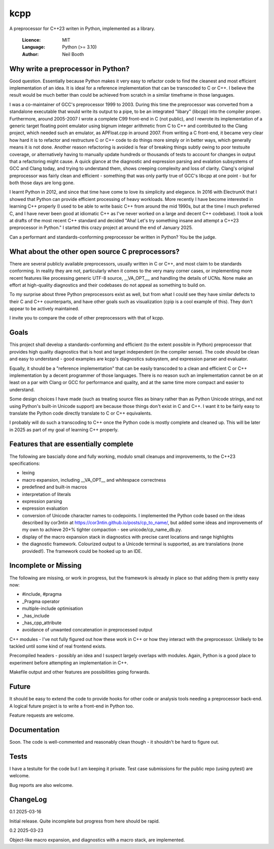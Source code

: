 ====
kcpp
====

A preprocessor for C++23 writen in Python, implemented as a library.

  :Licence: MIT
  :Language: Python (>= 3.10)
  :Author: Neil Booth


Why write a preprocessor in Python?
===================================

Good question.  Essentially because Python makes it very easy to refactor code to find the
cleanest and most efficient implementation of an idea.  It is ideal for a reference
implementation that can be transcoded to C or C++.  I believe the result would be much
better than could be achieved from scratch in a similar timeframe in those languages.

I was a co-maintainer of GCC's preprocessor 1999 to 2003.  During this time the
preprocessor was converted from a standalone executable that would write its output to a
pipe, to be an integrated "libary" (libcpp) into the compiler proper.  Furthermore, around
2005-2007 I wrote a complete C99 front-end in C (not public), and I rewrote its
implementation of a generic target floating point emulator using bignum integer arithmetic
from C to C++ and contributed to the Clang project, which needed such an emulator, as
APFloat.cpp in around 2007.  From writing a C front-end, it became very clear how hard it
is to refactor and restructure C or C++ code to do things more simply or in better ways,
which generally means it is not done.  Another reason refactoring is avoided is fear of
breaking things subtly owing to poor testsuite coverage, or alternatively having to
manually update hundreds or thousands of tests to account for changes in output that a
refactoring might cause.  A quick glance at the diagnostic and expression parsing and
evalation subsystems of GCC and Clang today, and trying to understand them, shows creeping
complexity and loss of clarity.  Clang's original preprocessor was fairly clean and
efficient - something that was only partly true of GCC's libcpp at one point - but for
both those days are long gone.

I learnt Python in 2012, and since that time have come to love its simplicity and
elegance.  In 2016 with ElectrumX that I showed that Python can provide efficient
processing of heavy workloads.  More recently I have become interested in learning C++
properly (I used to be able to write basic C++ from around the mid 1990s, but at the time
I much preferred C, and I have never been good at idiomatic C++ as I've never worked on a
large and decent C++ codebase).  I took a look at drafts of the most recent C++ standard
and decided "Aha! Let's try something insane and attempt a C++23 preprocessor in Python."
I started this crazy project at around the end of January 2025.

Can a performant and standards-conforming preprocessor be written in Python?  You be the
judge.


What about the other open source C preprocessors?
=================================================

There are several publicly available preprocessors, usually written in C or C++, and most
claim to be standards conforming.  In reality they are not, particularly when it comes to
the very many corner cases, or implementing more recent features like processing generic
UTF-8 source, __VA_OPT__, and handling the details of UCNs.  None make an effort at
high-quality diagnostics and their codebases do not appeal as something to build on.

To my surprise about three Python preprocessors exist as well, but from what I could see
they have similar defects to their C and C++ counterparts, and have other goals such as
visualization (cpip is a cool example of this).  They don't appear to be actively
maintained.

I invite you to compare the code of other preprocessors with that of kcpp.


Goals
=====

This project shall develop a standards-conforming and efficient (to the extent possible in
Python) preprocessor that provides high quality diagnostics that is host and target
independent (in the compiler sense).  The code should be clean and easy to understand -
good examples are kcpp's diagnostics subsystem, and expression parser and evaluator.

Equally, it should be a "reference implementation" that can be easily transcoded to a
clean and efficient C or C++ implementation by a decent programmer of those languages.
There is no reason such an implementation cannot be on at least on a par with Clang or GCC
for performance and quality, and at the same time more compact and easier to understand.

Some design choices I have made (such as treating source files as binary rather than as
Python Unicode strings, and not using Python's built-in Unicode support) are because those
things don't exist in C and C++.  I want it to be fairly easy to translate the Python code
directly translate to C or C++ equivalents.

I probably will do such a transcoding to C++ once the Python code is mostly complete and
cleaned up.  This will be later in 2025 as part of my goal of learning C++ properly.


Features that are essentially complete
======================================

The following are bascially done and fully working, modulo small cleanups and
improvements, to the C++23 specifications:

- lexing
- macro expansion, including __VA_OPT__ and whitespace correctness
- predefined and built-in macros
- interpretation of literals
- expression parsing
- expression evaluation
- conversion of Unicode character names to codepoints.  I implemented the Python code
  based on the ideas described by cor3ntin at
  https://cor3ntin.github.io/posts/cp_to_name/, but added some ideas and improvements of
  my own to achieve 20+% tighter compaction - see unicode/cp_name_db.py.
- display of the macro expansion stack in diagnostics with precise caret locations and
  range highlights
- the diagnostic framework.  Colourized output to a Unicode terminal is supported,
  as are translations (none provided!).  The framework could be hooked up to an IDE.


Incomplete or Missing
=====================

The following are missing, or work in progress, but the framework is already in place so
that adding them is pretty easy now:

- #include, #pragma
- _Pragma operator
- multiple-include optimisation
- _has_include
- _has_cpp_attribute
- avoidance of unwanted concatenation in preprocessed output

C++ modules - I've not fully figured out how these work in C++ or how they interact with
the preprocessor.  Unlikely to be tackled until some kind of real frontend exists.

Precompiled headers - possibly an idea and I suspect largely overlaps with modules.
Again, Python is a good place to experiment before attempting an implementation in C++.

Makefile output and other features are possibilities going forwards.


Future
======

It should be easy to extend the code to provide hooks for other code or analysis tools
needing a preprocessor back-end.  A logical future project is to write a front-end in
Python too.

Feature requests are welcome.


Documentation
=============

Soon.  The code is well-commented and reasonably clean though - it shouldn't be hard to
figure out.


Tests
=====

I have a testuite for the code but I am keeping it private.  Test case submissions for the
public repo (using pytest) are welcome.

Bug reports are also welcome.


ChangeLog
=========

0.1  2025-03-16

Initial release.  Quite incomplete but progress from here should be rapid.

0.2  2025-03-23

Object-like macro expansion, and diagnostics with a macro stack, are implemented.
